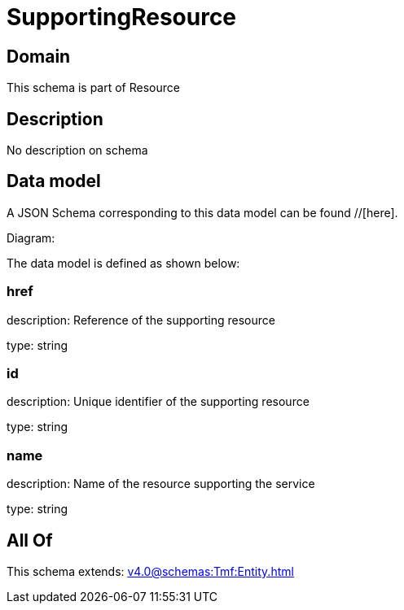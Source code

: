 = SupportingResource

[#domain]
== Domain

This schema is part of Resource

[#description]
== Description
No description on schema


[#data_model]
== Data model

A JSON Schema corresponding to this data model can be found //[here].

Diagram:


The data model is defined as shown below:


=== href
description: Reference of the supporting resource

type: string


=== id
description: Unique identifier of the supporting resource

type: string


=== name
description: Name of the resource supporting the service

type: string


[#all_of]
== All Of

This schema extends: xref:v4.0@schemas:Tmf:Entity.adoc[]
